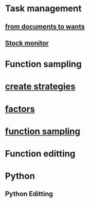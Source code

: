 #+OPTIONS: ':nil *:t -:t ::t <:t H:3 \n:nil ^:t arch:headline author:t c:nil
#+OPTIONS: creator:nil d:(not "LOGBOOK") date:t e:t email:nil f:t inline:t
#+OPTIONS: num:t p:nil pri:nil prop:nil stat:t tags:t tasks:t tex:t timestamp:t
#+OPTIONS: title:t toc:t todo:t |:t
#+TITLES: functions
#+DATE: <2017-09-27 Wed>
#+AUTHORS: weiwu
#+EMAIL: victor.wuv@gmail.com
#+LANGUAGE: en
#+SELECT_TAGS: export
#+EXCLUDE_TAGS: noexport
#+CREATOR: Emacs 24.5.1 (Org mode 8.3.4)

* Task management
** [[file:./ideas_from_docs/converted_file_d64e468e.html][from documents to wants]]
** [[file:./Monitor_stocks][Stock monitor]]

* Function sampling
* [[file:./create_strategies/converted_file_88cffbcb.html][create strategies]]
* [[file:./factors/converted_file_2edd553f.html][factors]]
* [[file:./function_sampling/function_sampling.html][function sampling]]

* Function editting

* Python
** Python Editting
